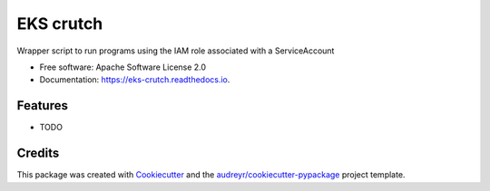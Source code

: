 ==========
EKS crutch
==========


.. image:: https://img.shields.io/pypi/v/eks_crutch.svg
        :target: https://pypi.python.org/pypi/eks_crutch

.. image:: https://img.shields.io/travis/seanlynch/eks_crutch.svg
        :target: https://travis-ci.com/seanlynch/eks_crutch

.. image:: https://readthedocs.org/projects/eks-crutch/badge/?version=latest
        :target: https://eks-crutch.readthedocs.io/en/latest/?badge=latest
        :alt: Documentation Status




Wrapper script to run programs using the IAM role associated with a ServiceAccount


* Free software: Apache Software License 2.0
* Documentation: https://eks-crutch.readthedocs.io.


Features
--------

* TODO

Credits
-------

This package was created with Cookiecutter_ and the `audreyr/cookiecutter-pypackage`_ project template.

.. _Cookiecutter: https://github.com/audreyr/cookiecutter
.. _`audreyr/cookiecutter-pypackage`: https://github.com/audreyr/cookiecutter-pypackage
